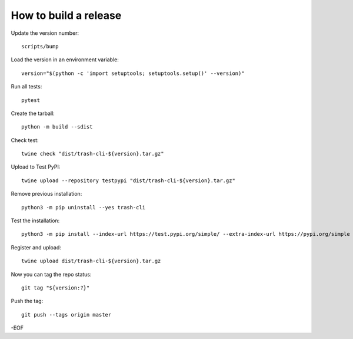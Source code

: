 How to build a release
======================

Update the version number::

    scripts/bump

Load the version in an environment variable::

    version="$(python -c 'import setuptools; setuptools.setup()' --version)"

Run all tests::

    pytest

Create the tarball::

    python -m build --sdist

Check test::

    twine check "dist/trash-cli-${version}.tar.gz"

Upload to Test PyPI::

    twine upload --repository testpypi "dist/trash-cli-${version}.tar.gz"

Remove previous installation::

    python3 -m pip uninstall --yes trash-cli

Test the installation::

    python3 -m pip install --index-url https://test.pypi.org/simple/ --extra-index-url https://pypi.org/simple trash-cli

Register and upload::

    twine upload dist/trash-cli-${version}.tar.gz

Now you can tag the repo status::

    git tag "${version:?}"

Push the tag::

    git push --tags origin master

-EOF
